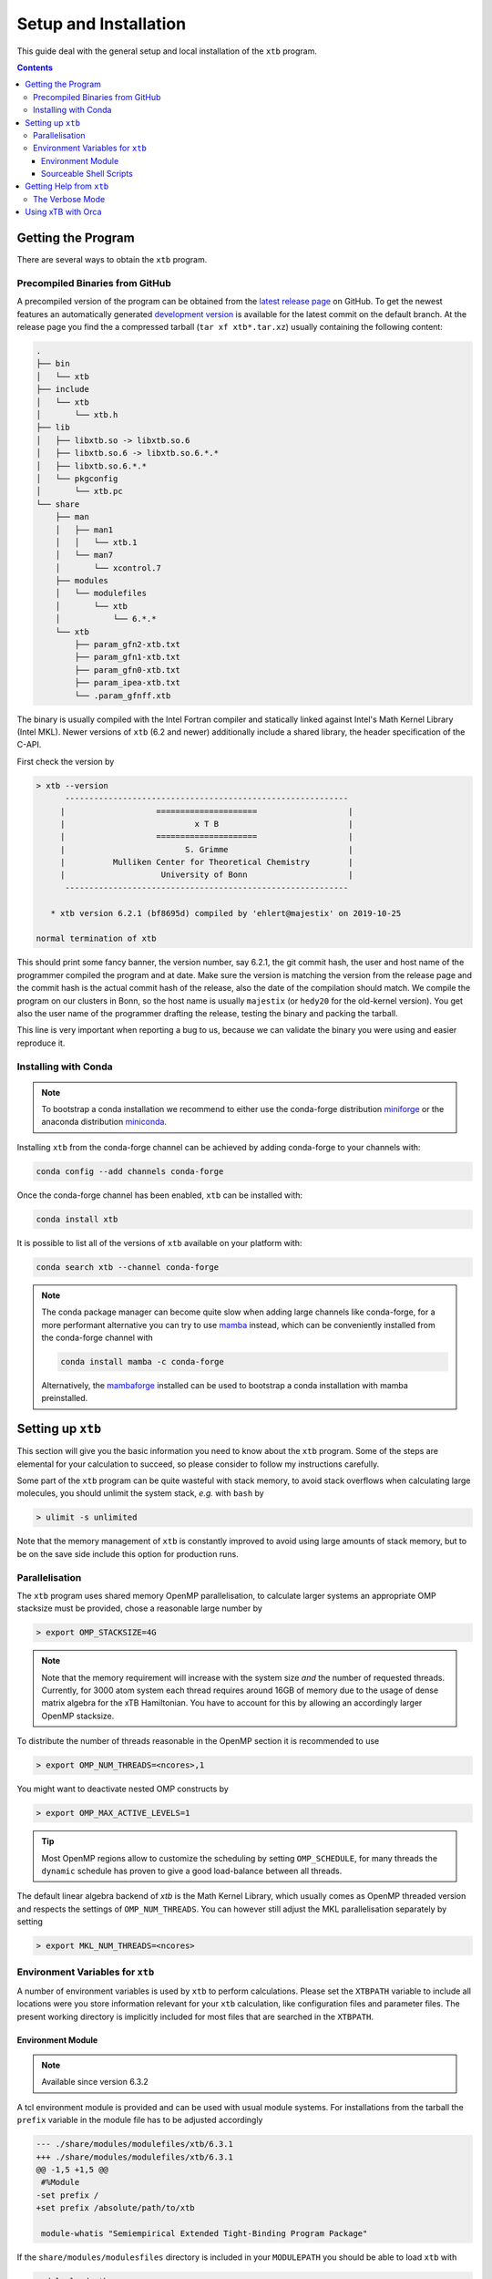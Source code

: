 .. _setup:

------------------------
 Setup and Installation
------------------------

This guide deal with the general setup and local installation of the ``xtb``
program.

.. contents::


Getting the Program
===================

There are several ways to obtain the ``xtb`` program.


Precompiled Binaries from GitHub
--------------------------------

A precompiled version of the program can be obtained from the
`latest release page <https://github.com/grimme-lab/xtb/releases/latest>`_
on GitHub.
To get the newest features an automatically generated
`development version <https://github.com/grimme-lab/xtb/releases/tag/bleed>`_
is available for the latest commit on the default branch.
At the release page you find the a compressed tarball (``tar xf xtb*.tar.xz``)
usually containing the following content:

.. code-block:: none

   .
   ├── bin
   │   └── xtb
   ├── include
   │   └── xtb
   │       └── xtb.h
   ├── lib
   │   ├── libxtb.so -> libxtb.so.6
   │   ├── libxtb.so.6 -> libxtb.so.6.*.*
   │   ├── libxtb.so.6.*.*
   │   └── pkgconfig
   │       └── xtb.pc
   └── share
       ├── man
       │   ├── man1
       │   │   └── xtb.1
       │   └── man7
       │       └── xcontrol.7
       ├── modules
       │   └── modulefiles
       │       └── xtb
       │           └── 6.*.*
       └── xtb
           ├── param_gfn2-xtb.txt
           ├── param_gfn1-xtb.txt
           ├── param_gfn0-xtb.txt
           ├── param_ipea-xtb.txt
           └── .param_gfnff.xtb

The binary is usually compiled with the Intel Fortran compiler and statically
linked against Intel's Math Kernel Library (Intel MKL).
Newer versions of ``xtb`` (6.2 and newer) additionally include a shared library,
the header specification of the C-API.

First check the version by

.. code:: bash

  > xtb --version
        -----------------------------------------------------------      
       |                   =====================                   |     
       |                           x T B                           |     
       |                   =====================                   |     
       |                         S. Grimme                         |     
       |          Mulliken Center for Theoretical Chemistry        |     
       |                    University of Bonn                     |     
        -----------------------------------------------------------      
  
     * xtb version 6.2.1 (bf8695d) compiled by 'ehlert@majestix' on 2019-10-25
  
  normal termination of xtb

This should print some fancy banner, the version number, say 6.2.1, the
git commit hash, the user and host name of the programmer compiled the
program and at date.
Make sure the version is matching the version from the release page and
the commit hash is the actual commit hash of the release, also the date
of the compilation should match.
We compile the program on our clusters in Bonn, so the host name is usually
``majestix`` (or ``hedy20`` for the old-kernel version).
You get also the user name of the programmer drafting the release,
testing the binary and packing the tarball.

This line is very important when reporting a bug to us, because we can
validate the binary you were using and easier reproduce it.


Installing with Conda
---------------------

.. note::

   To bootstrap a conda installation we recommend to either use
   the conda-forge distribution
   `miniforge <https://github.com/conda-forge/miniforge/releases/latest>`_
   or the anaconda distribution
   `miniconda <https://docs.conda.io/en/latest/miniconda.html>`_.

Installing ``xtb`` from the conda-forge channel can be achieved by adding conda-forge to your channels with:

.. code-block:: none

   conda config --add channels conda-forge

Once the conda-forge channel has been enabled, ``xtb`` can be installed with:

.. code-block:: none

   conda install xtb

It is possible to list all of the versions of ``xtb`` available on your platform with:

.. code-block:: none

   conda search xtb --channel conda-forge

.. note::

   The conda package manager can become quite slow when adding large channels
   like conda-forge, for a more performant alternative you can try to use
   `mamba <https://github.com/thesnakepit/mamba>`_ instead, which can be conveniently
   installed from the conda-forge channel with

   .. code-block:: none

      conda install mamba -c conda-forge
      
   Alternatively, the `mambaforge <https://github.com/conda-forge/miniforge/releases>`_
   installed can be used to bootstrap a conda installation with mamba preinstalled.


Setting up ``xtb``
==================

This section will give you the basic information you need to
know about the ``xtb`` program. Some of the steps are elemental
for your calculation to succeed, so please consider to follow
my instructions carefully.

Some part of the ``xtb`` program can be quite wasteful with stack memory,
to avoid stack overflows when calculating large molecules, you should
unlimit the system stack, *e.g.* with ``bash`` by

.. code:: bash

  > ulimit -s unlimited

Note that the memory management of ``xtb`` is constantly improved to avoid
using large amounts of stack memory, but to be on the save side
include this option for production runs.

Parallelisation
---------------

The ``xtb`` program uses shared memory OpenMP parallelisation, to calculate larger systems
an appropriate OMP stacksize must be provided, chose a reasonable large number by

.. code:: bash

  > export OMP_STACKSIZE=4G
  
.. note::

   Note that the memory requirement will increase with the system size *and* the number
   of requested threads.
   Currently, for 3000 atom system each thread requires around 16GB of memory due to
   the usage of dense matrix algebra for the xTB Hamiltonian.
   You have to account for this by allowing an accordingly larger OpenMP stacksize.

To distribute the number of threads reasonable in the OpenMP section
it is recommended to use

.. code:: bash

  > export OMP_NUM_THREADS=<ncores>,1

You might want to deactivate nested OMP constructs by

.. code:: bash

  > export OMP_MAX_ACTIVE_LEVELS=1

.. tip::
   
   Most OpenMP regions allow to customize the scheduling by setting ``OMP_SCHEDULE``,
   for many threads the ``dynamic`` schedule has proven to give a good load-balance
   between all threads.

The default linear algebra backend of `xtb` is the Math Kernel Library,
which usually comes as OpenMP threaded version and respects the settings
of ``OMP_NUM_THREADS``. You can however still adjust the MKL parallelisation
separately by setting

.. code:: bash

  > export MKL_NUM_THREADS=<ncores>


Environment Variables for ``xtb``
---------------------------------

A number of environment variables is used by ``xtb`` to perform calculations.
Please set the ``XTBPATH`` variable to include all locations were
you store information relevant for your ``xtb`` calculation, like configuration
files and parameter files.
The present working directory is implicitly included for most files that
are searched in the ``XTBPATH``.


Environment Module
~~~~~~~~~~~~~~~~~~

.. note:: Available since version 6.3.2

A tcl environment module is provided and can be used with usual module systems.
For installations from the tarball the ``prefix`` variable in the module file
has to be adjusted accordingly

.. code-block:: diff

   --- ./share/modules/modulefiles/xtb/6.3.1
   +++ ./share/modules/modulefiles/xtb/6.3.1
   @@ -1,5 +1,5 @@
    #%Module
   -set prefix /
   +set prefix /absolute/path/to/xtb
    
    module-whatis "Semiempirical Extended Tight-Binding Program Package"
    

If the ``share/modules/modulesfiles`` directory is included in your ``MODULEPATH``
you should be able to load ``xtb`` with

.. code-block:: none

   module load xtb

.. important::

   If you plan to use the ``xtb`` shared library in your build system you have
   to do a similar adjustment to the ``lib/pkgconfig/xtb.pc`` file.


Sourceable Shell Scripts
~~~~~~~~~~~~~~~~~~~~~~~~

Example scripts to be sourced in your shells rc file are included in the
distributed tarball:

.. code-block:: bash

   source ./share/xtb/config_env.bash

and should setup all environment variables correctly in most cases.


Getting Help from ``xtb``
=========================

Beside this manual you can check the in-program help by

.. code:: bash

  > xtb --help

Unfortunately, this might be outdated,
therefore, you should refer to the man-pages distributed with the ``xtb`` program.
Please check for the man-pages of ``xtb(1)`` and ``xcontrol(7)``.
There is also an online documentation, but you already now that one, of course.

The Verbose Mode
----------------

If you think some information is missing in your calculation you can
switch to the verbose mode by using ``--verbose`` in the command line
arguments. This will increase the print level almost everywhere in the
``xtb`` program, also the input parser will print a lot of information
that might be interesting for your current calculation.

Overall this can be an awful lot of information, so it is not recommended
as a default option.

Using xTB with Orca
===================

Orca 4.2 implements support for xTB calculations using an IO based interface
calling the ``xtb`` binary and parsing its output.

The binaries of Orca will call an executable called ``otool_xtb``, which
should be placed in the directory containing the Orca binaries.
We recommend to create a symbolic link to your local ``xtb`` binary by

.. code-block:: bash

   > ln -s $(which xtb) otool_xtb
   
.. important:: ``xtb`` version 6.2.3 produces an energy printout which cannot
               be processes by the reader in Orca, to fix this issue, use
               the provided `script`_ to wrap the ``xtb`` binary instead
               of creating a symbolic link.

               .. _script: https://github.com/grimme-lab/xtb/releases/download/v6.2.3/otool_xtb

You can invoke xTB calculations in Orca by using one of the simple keywords

.. code-block:: none

   ! XTB1 # for GFN1-xTB
   ! XTB2 # for GFN2-xTB

in your Orca input file, for more details refer to the Orca manual.

Orca will communicate with ``xtb`` mainly by using commandline arguments,
requesting singlepoint calculations and parsing the total energy and
gradient from the program output.

Of course you should setup the ``xtb`` related environment variables,
such that ``xtb`` can find its parameter files and configuration files.
The ``.xtbrc`` is still read if it is contained in ``XTBPATH`` and can
be used to change the behaviour of xTB calculations in Orca, *e.g.* for
setting the electronic temperature.
